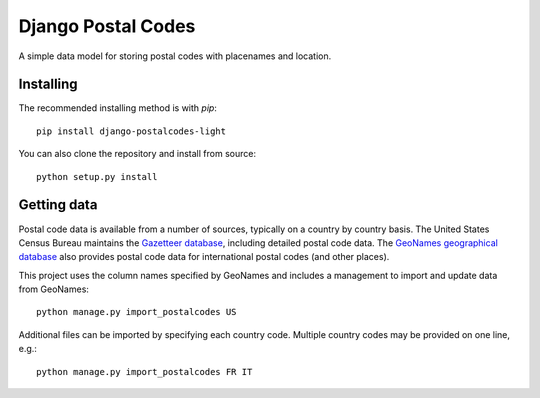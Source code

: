 Django Postal Codes
===================

A simple data model for storing postal codes with placenames and location.

.. image:: https://badge.fury.io/py/django-postalcodes-light.svg
    :target: https://badge.fury.io/py/django-postalcodes-light

Installing
----------

The recommended installing method is with `pip`::

    pip install django-postalcodes-light

You can also clone the repository and install from source::

    python setup.py install

Getting data
------------

Postal code data is available from a number of sources, typically on a country
by country basis. The United States Census Bureau maintains the `Gazetteer
database <http://www.census.gov/geo/www/gazetteer/gazette.html>`_, including
detailed postal code data. The `GeoNames geographical database
<http://download.geonames.org/export/zip/>`_ also provides postal code data
for international postal codes (and other places).

This project uses the column names specified by GeoNames and includes a
management to import and update data from GeoNames::

    python manage.py import_postalcodes US

Additional files can be imported by specifying each country code. Multiple
country codes may be provided on one line, e.g.::

    python manage.py import_postalcodes FR IT
